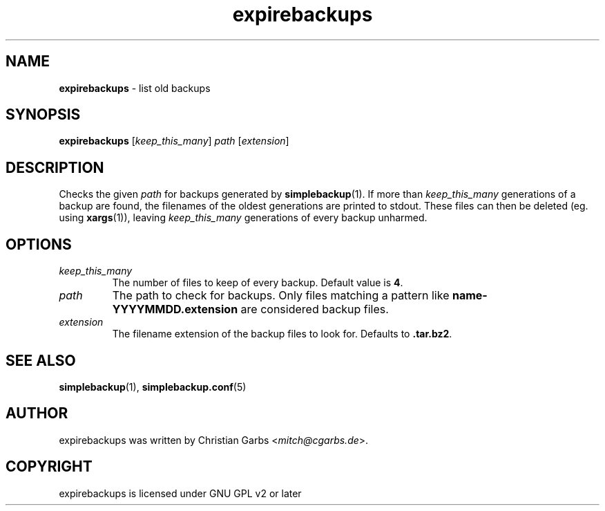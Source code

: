 .\" Manpage expirebackups(1)
.\" Copyright (C) 2004-2008,2022  Christian Garbs <mitch@cgarbs.de>
.\" Licensed under GNU GPL v2 or later
.TH "expirebackups" "1" "%%%VERSION%%%" "Christian Garbs" "simple backup suite"
.SH "NAME"
.LP 
.B expirebackups
- list old backups
.SH "SYNOPSIS"
.B expirebackups
.RI [ keep_this_many ] \ path\  [ extension ]
.SH "DESCRIPTION"
Checks the given
.I path
for backups generated by
.BR simplebackup (1).
If more than
.I keep_this_many
generations of a backup are found, the filenames of the oldest generations are printed to stdout.
These files can then be deleted (eg. using
.BR xargs (1)),
leaving
.I keep_this_many
generations of every backup unharmed.
.SH "OPTIONS"
.TP 
.I keep_this_many
The number of files to keep of every backup.
Default value is
.BR 4 .
.TP 
.I path
The path to check for backups.
Only files matching a pattern like
.B name-YYYYMMDD.extension
are considered backup files.
.TP
.I extension
The filename extension of the backup files to look for.
Defaults to
.BR .tar.bz2 .
.SH "SEE ALSO"
.BR simplebackup (1),
.BR simplebackup.conf (5)
.SH "AUTHOR"
expirebackups was written by Christian Garbs
.RI < mitch@cgarbs.de >.
.SH "COPYRIGHT"
expirebackups is licensed under GNU GPL v2 or later
